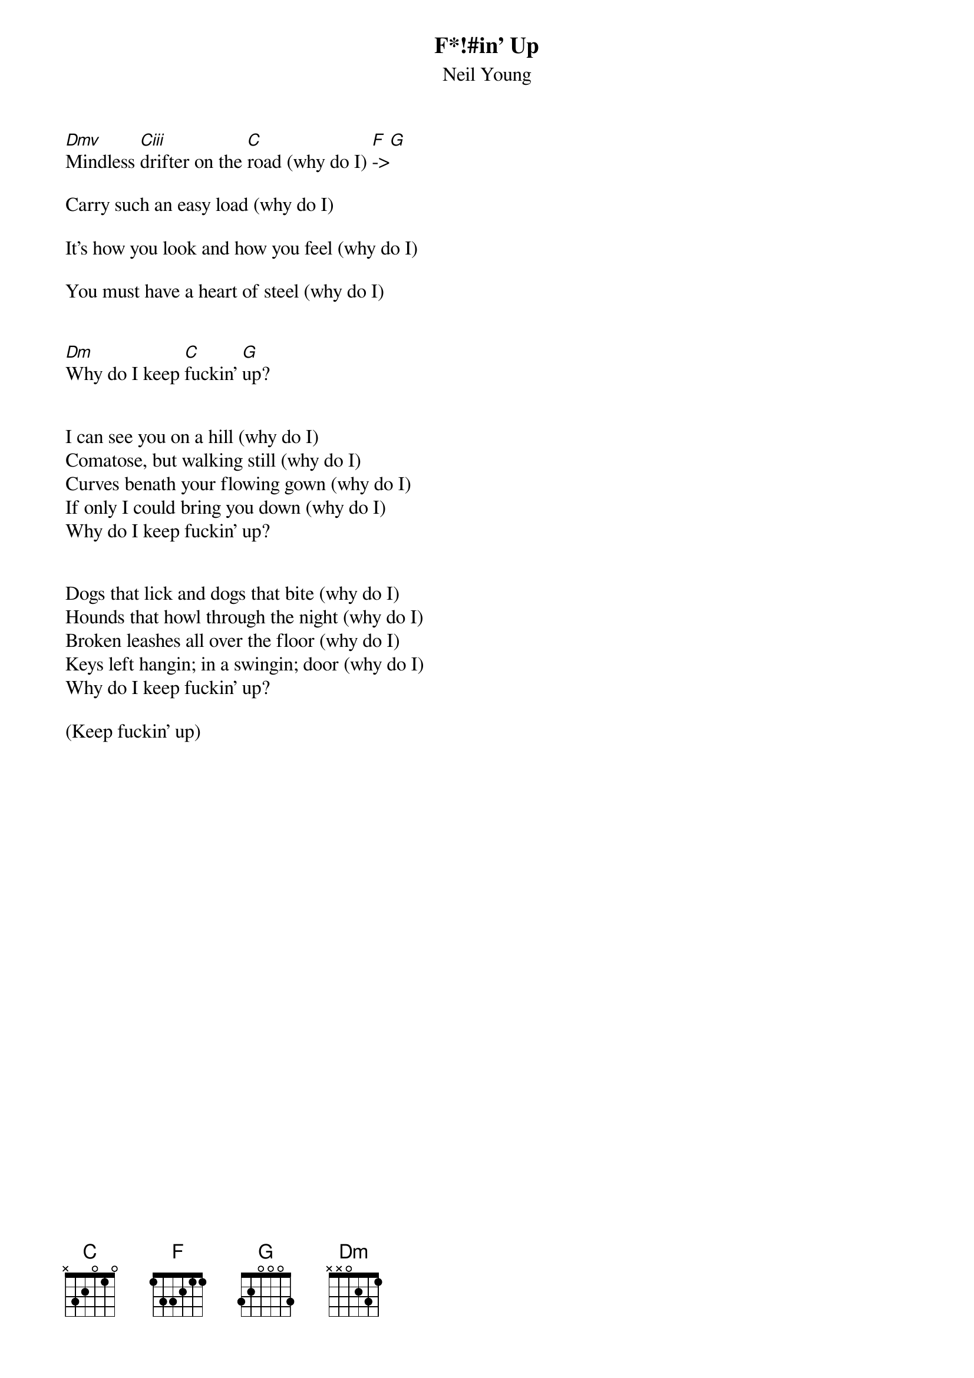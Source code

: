 {t:F*!#in' Up}
{st:Neil Young}

[Dmv]Mindless [Ciii]drifter on the [C]road (why do I) [F]->[G]

Carry such an easy load (why do I)

It's how you look and how you feel (why do I)

You must have a heart of steel (why do I)


[Dm]Why do I keep [C]fuckin' [G]up?


I can see you on a hill (why do I)
Comatose, but walking still (why do I)
Curves benath your flowing gown (why do I)
If only I could bring you down (why do I)
Why do I keep fuckin' up?


Dogs that lick and dogs that bite (why do I)
Hounds that howl through the night (why do I)
Broken leashes all over the floor (why do I)
Keys left hangin; in a swingin; door (why do I)
Why do I keep fuckin' up?

(Keep fuckin' up)

